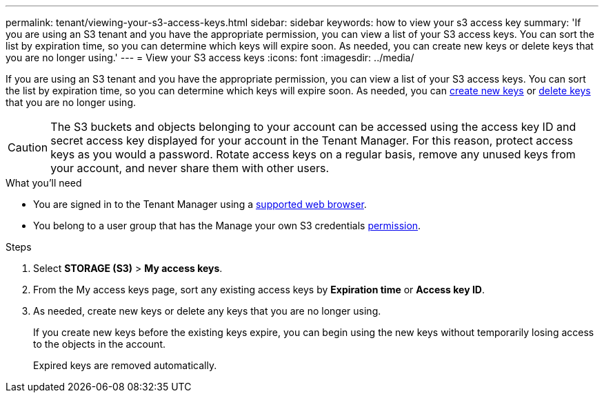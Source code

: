 ---
permalink: tenant/viewing-your-s3-access-keys.html
sidebar: sidebar
keywords: how to view your s3 access key
summary: 'If you are using an S3 tenant and you have the appropriate permission, you can view a list of your S3 access keys. You can sort the list by expiration time, so you can determine which keys will expire soon. As needed, you can create new keys or delete keys that you are no longer using.'
---
= View your S3 access keys
:icons: font
:imagesdir: ../media/

[.lead]
If you are using an S3 tenant and you have the appropriate permission, you can view a list of your S3 access keys. You can sort the list by expiration time, so you can determine which keys will expire soon. As needed, you can link:creating-your-own-s3-access-keys.html[create new keys] or link:deleting-your-own-s3-access-keys.html[delete keys] that you are no longer using.

CAUTION: The S3 buckets and objects belonging to your account can be accessed using the access key ID and secret access key displayed for your account in the Tenant Manager. For this reason, protect access keys as you would a password. Rotate access keys on a regular basis, remove any unused keys from your account, and never share them with other users.

.What you'll need

* You are signed in to the Tenant Manager using a link:../admin/web-browser-requirements.html[supported web browser].
* You belong to a user group that has the Manage your own S3 credentials link:tenant-management-permissions.html[permission].

.Steps

. Select *STORAGE (S3)* > *My access keys*.

. From the My access keys page, sort any existing access keys by *Expiration time* or *Access key ID*.

. As needed, create new keys or delete any keys that you are no longer using.
+
If you create new keys before the existing keys expire, you can begin using the new keys without temporarily losing access to the objects in the account.
+
Expired keys are removed automatically.





